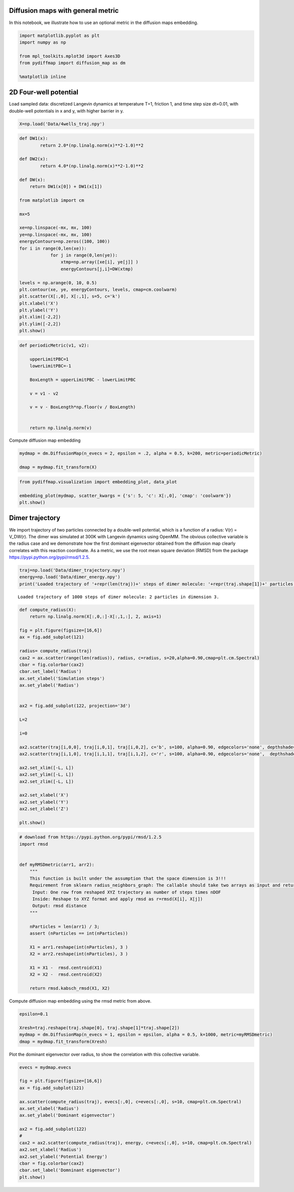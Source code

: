 
Diffusion maps with general metric
==================================

In this notebook, we illustrate how to use an optional metric in the
diffusion maps embedding.

.. code:: python

    import matplotlib.pyplot as plt
    import numpy as np
    
    from mpl_toolkits.mplot3d import Axes3D
    from pydiffmap import diffusion_map as dm
    
    %matplotlib inline

2D Four-well potential
======================

Load sampled data: discretized Langevin dynamics at temperature T=1,
friction 1, and time step size dt=0.01, with double-well potentials in x
and y, with higher barrier in y.

.. code:: python

    X=np.load('Data/4wells_traj.npy')

.. code:: python

    def DW1(x):
            return 2.0*(np.linalg.norm(x)**2-1.0)**2
    
    def DW2(x):
            return 4.0*(np.linalg.norm(x)**2-1.0)**2
    
    def DW(x):
        return DW1(x[0]) + DW1(x[1])
    
    from matplotlib import cm
    
    mx=5
    
    xe=np.linspace(-mx, mx, 100)
    ye=np.linspace(-mx, mx, 100)
    energyContours=np.zeros((100, 100))
    for i in range(0,len(xe)):
                for j in range(0,len(ye)):
                    xtmp=np.array([xe[i], ye[j]] )
                    energyContours[j,i]=DW(xtmp)
    
    levels = np.arange(0, 10, 0.5)
    plt.contour(xe, ye, energyContours, levels, cmap=cm.coolwarm)
    plt.scatter(X[:,0], X[:,1], s=5, c='k')
    plt.xlabel('X')
    plt.ylabel('Y')
    plt.xlim([-2,2])
    plt.ylim([-2,2])
    plt.show()




.. image:: output_6_0.png


.. code:: python

    
    def periodicMetric(v1, v2):
        
        upperLimitPBC=1
        lowerLimitPBC=-1
        
        BoxLength = upperLimitPBC - lowerLimitPBC
            
        v = v1 - v2
        
        v = v - BoxLength*np.floor(v / BoxLength)
        
            
        return np.linalg.norm(v)


Compute diffusion map embedding

.. code:: python

    mydmap = dm.DiffusionMap(n_evecs = 2, epsilon = .2, alpha = 0.5, k=200, metric=periodicMetric)
    
    dmap = mydmap.fit_transform(X)

.. code:: python

    from pydiffmap.visualization import embedding_plot, data_plot
    
    embedding_plot(mydmap, scatter_kwargs = {'s': 5, 'c': X[:,0], 'cmap': 'coolwarm'})
    plt.show()



.. image:: output_10_0.png


Dimer trajectory
================

We import trajectory of two particles connected by a double-well
potential, which is a function of a radius: V(r) = V_DW(r). The dimer
was simulated at 300K with Langevin dynamics using OpenMM. The obvious
collective variable is the radius case and we demonstrate how the first
dominant eigenvector obtained from the diffusion map clearly correlates
with this reaction coordinate. As a metric, we use the root mean square
deviation (RMSD) from the package
https://pypi.python.org/pypi/rmsd/1.2.5.

.. code:: python

    traj=np.load('Data/dimer_trajectory.npy')
    energy=np.load('Data/dimer_energy.npy')
    print('Loaded trajectory of '+repr(len(traj))+' steps of dimer molecule: '+repr(traj.shape[1])+' particles in dimension '+repr(traj.shape[2])+'.')


.. parsed-literal::

    Loaded trajectory of 1000 steps of dimer molecule: 2 particles in dimension 3.


.. code:: python

    def compute_radius(X):
        return np.linalg.norm(X[:,0,:]-X[:,1,:], 2, axis=1)
    
    fig = plt.figure(figsize=[16,6])
    ax = fig.add_subplot(121)
    
    radius= compute_radius(traj)
    cax2 = ax.scatter(range(len(radius)), radius, c=radius, s=20,alpha=0.90,cmap=plt.cm.Spectral)
    cbar = fig.colorbar(cax2)
    cbar.set_label('Radius')
    ax.set_xlabel('Simulation steps')
    ax.set_ylabel('Radius')
    
    
    ax2 = fig.add_subplot(122, projection='3d')
    
    L=2
    
    i=0
    
    ax2.scatter(traj[i,0,0], traj[i,0,1], traj[i,0,2], c='b', s=100, alpha=0.90, edgecolors='none', depthshade=True,)
    ax2.scatter(traj[i,1,0], traj[i,1,1], traj[i,1,2], c='r', s=100, alpha=0.90, edgecolors='none',  depthshade=True,)
        
    ax2.set_xlim([-L, L])
    ax2.set_ylim([-L, L])
    ax2.set_zlim([-L, L])
    
    ax2.set_xlabel('X')
    ax2.set_ylabel('Y')
    ax2.set_zlabel('Z')
       
    plt.show()




.. image:: output_14_0.png


.. code:: python

    # download from https://pypi.python.org/pypi/rmsd/1.2.5
    import rmsd
    
    
    def myRMSDmetric(arr1, arr2):
        """
        This function is built under the assumption that the space dimension is 3!!!
        Requirement from sklearn radius_neighbors_graph: The callable should take two arrays as input and return one value indicating the distance between them.
         Input: One row from reshaped XYZ trajectory as number of steps times nDOF
         Inside: Reshape to XYZ format and apply rmsd as r=rmsd(X[i], X[j])
         Output: rmsd distance
        """
        
        nParticles = len(arr1) / 3;
        assert (nParticles == int(nParticles))
    
        X1 = arr1.reshape(int(nParticles), 3 )
        X2 = arr2.reshape(int(nParticles), 3 )
    
        X1 = X1 -  rmsd.centroid(X1)
        X2 = X2 -  rmsd.centroid(X2)
    
        return rmsd.kabsch_rmsd(X1, X2)
    


Compute diffusion map embedding using the rmsd metric from above.

.. code:: python

    epsilon=0.1
    
    Xresh=traj.reshape(traj.shape[0], traj.shape[1]*traj.shape[2])
    mydmap = dm.DiffusionMap(n_evecs = 1, epsilon = epsilon, alpha = 0.5, k=1000, metric=myRMSDmetric)
    dmap = mydmap.fit_transform(Xresh)
    


Plot the dominant eigenvector over radius, to show the correlation with
this collective variable.

.. code:: python

    evecs = mydmap.evecs
    
    fig = plt.figure(figsize=[16,6])
    ax = fig.add_subplot(121)
    
    ax.scatter(compute_radius(traj), evecs[:,0], c=evecs[:,0], s=10, cmap=plt.cm.Spectral)
    ax.set_xlabel('Radius')
    ax.set_ylabel('Dominant eigenvector')
    
    ax2 = fig.add_subplot(122)
    #
    cax2 = ax2.scatter(compute_radius(traj), energy, c=evecs[:,0], s=10, cmap=plt.cm.Spectral)
    ax2.set_xlabel('Radius')
    ax2.set_ylabel('Potential Energy')
    cbar = fig.colorbar(cax2)
    cbar.set_label('Domninant eigenvector')
    plt.show()



.. image:: output_19_0.png


